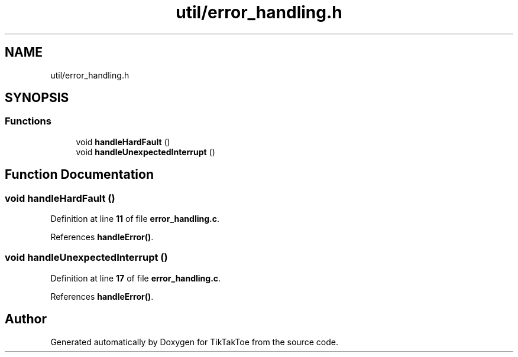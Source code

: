 .TH "util/error_handling.h" 3 "Mon Mar 3 2025 16:29:10" "Version 1.0.0" "TikTakToe" \" -*- nroff -*-
.ad l
.nh
.SH NAME
util/error_handling.h
.SH SYNOPSIS
.br
.PP
.SS "Functions"

.in +1c
.ti -1c
.RI "void \fBhandleHardFault\fP ()"
.br
.ti -1c
.RI "void \fBhandleUnexpectedInterrupt\fP ()"
.br
.in -1c
.SH "Function Documentation"
.PP 
.SS "void handleHardFault ()"

.PP
Definition at line \fB11\fP of file \fBerror_handling\&.c\fP\&.
.PP
References \fBhandleError()\fP\&.
.SS "void handleUnexpectedInterrupt ()"

.PP
Definition at line \fB17\fP of file \fBerror_handling\&.c\fP\&.
.PP
References \fBhandleError()\fP\&.
.SH "Author"
.PP 
Generated automatically by Doxygen for TikTakToe from the source code\&.
